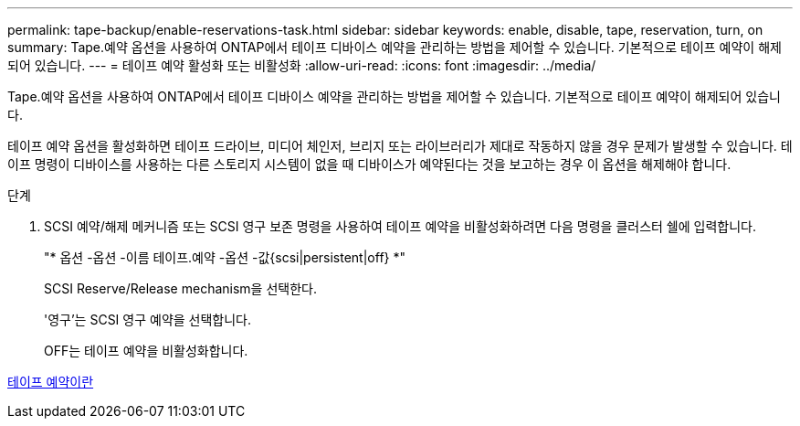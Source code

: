 ---
permalink: tape-backup/enable-reservations-task.html 
sidebar: sidebar 
keywords: enable, disable, tape, reservation, turn, on 
summary: Tape.예약 옵션을 사용하여 ONTAP에서 테이프 디바이스 예약을 관리하는 방법을 제어할 수 있습니다. 기본적으로 테이프 예약이 해제되어 있습니다. 
---
= 테이프 예약 활성화 또는 비활성화
:allow-uri-read: 
:icons: font
:imagesdir: ../media/


[role="lead"]
Tape.예약 옵션을 사용하여 ONTAP에서 테이프 디바이스 예약을 관리하는 방법을 제어할 수 있습니다. 기본적으로 테이프 예약이 해제되어 있습니다.

테이프 예약 옵션을 활성화하면 테이프 드라이브, 미디어 체인저, 브리지 또는 라이브러리가 제대로 작동하지 않을 경우 문제가 발생할 수 있습니다. 테이프 명령이 디바이스를 사용하는 다른 스토리지 시스템이 없을 때 디바이스가 예약된다는 것을 보고하는 경우 이 옵션을 해제해야 합니다.

.단계
. SCSI 예약/해제 메커니즘 또는 SCSI 영구 보존 명령을 사용하여 테이프 예약을 비활성화하려면 다음 명령을 클러스터 쉘에 입력합니다.
+
"* 옵션 -옵션 -이름 테이프.예약 -옵션 -값{scsi|persistent|off} *"

+
SCSI Reserve/Release mechanism을 선택한다.

+
'영구'는 SCSI 영구 예약을 선택합니다.

+
OFF는 테이프 예약을 비활성화합니다.



xref:tape-reservations-concept.adoc[테이프 예약이란]
